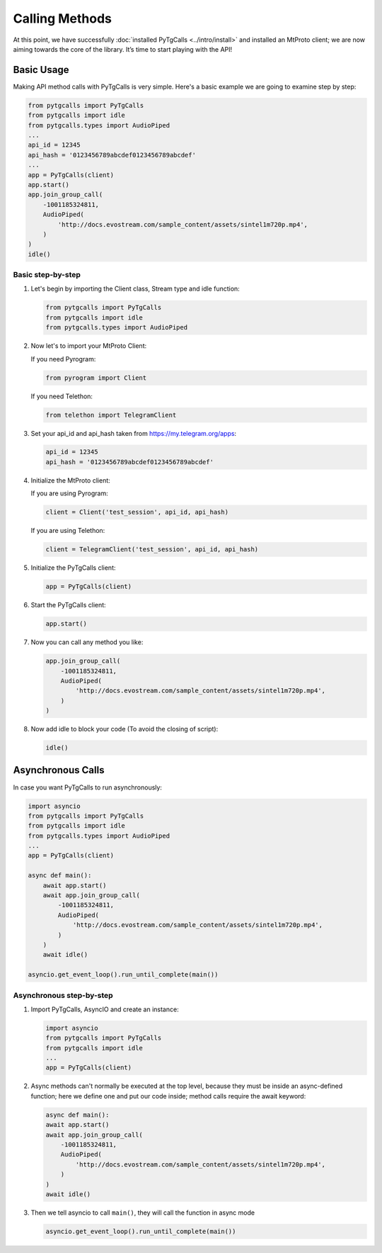 Calling Methods
===============

At this point, we have successfully :doc:`installed PyTgCalls <../intro/install>` and installed an MtProto client; we are now aiming towards the core of the library. It’s time to start playing with the API!

Basic Usage
-----------
Making API method calls with PyTgCalls is very simple. Here's a basic example we are going to examine step by step:

.. code-block:: python

    from pytgcalls import PyTgCalls
    from pytgcalls import idle
    from pytgcalls.types import AudioPiped
    ...
    api_id = 12345
    api_hash = '0123456789abcdef0123456789abcdef'
    ...
    app = PyTgCalls(client)
    app.start()
    app.join_group_call(
        -1001185324811,
        AudioPiped(
            'http://docs.evostream.com/sample_content/assets/sintel1m720p.mp4',
        )
    )
    idle()

Basic step-by-step
^^^^^^^^^^^^^^^^^^
#.  Let's begin by importing the Client class, Stream type and idle function:

    .. code-block:: python

        from pytgcalls import PyTgCalls
        from pytgcalls import idle
        from pytgcalls.types import AudioPiped

#.  Now let's to import your MtProto Client:

    If you need Pyrogram:

    .. code-block:: python

        from pyrogram import Client

    If you need Telethon:

    .. code-block:: python

        from telethon import TelegramClient

#.  Set your api_id and api_hash taken from https://my.telegram.org/apps:

    .. code-block:: python

        api_id = 12345
        api_hash = '0123456789abcdef0123456789abcdef'

#.  Initialize the MtProto client:

    If you are using Pyrogram:

    .. code-block:: python

        client = Client('test_session', api_id, api_hash)

    If you are using Telethon:

    .. code-block:: python

        client = TelegramClient('test_session', api_id, api_hash)

#.  Initialize the PyTgCalls client:

    .. code-block:: python

        app = PyTgCalls(client)

#.  Start the PyTgCalls client:

    .. code-block:: python

        app.start()

#.  Now you can call any method you like:

    .. code-block:: python

        app.join_group_call(
            -1001185324811,
            AudioPiped(
                'http://docs.evostream.com/sample_content/assets/sintel1m720p.mp4',
            )
        )

#.  Now add idle to block your code (To avoid the closing of script):

    .. code-block:: python

        idle()

Asynchronous Calls
------------------
In case you want PyTgCalls to run asynchronously:

.. code-block:: python

    import asyncio
    from pytgcalls import PyTgCalls
    from pytgcalls import idle
    from pytgcalls.types import AudioPiped
    ...
    app = PyTgCalls(client)

    async def main():
        await app.start()
        await app.join_group_call(
            -1001185324811,
            AudioPiped(
                'http://docs.evostream.com/sample_content/assets/sintel1m720p.mp4',
            )
        )
        await idle()

    asyncio.get_event_loop().run_until_complete(main())

Asynchronous step-by-step
^^^^^^^^^^^^^^^^^^^^^^^^^

#.  Import PyTgCalls, AsyncIO and create an instance:

    .. code-block:: python

        import asyncio
        from pytgcalls import PyTgCalls
        from pytgcalls import idle
        ...
        app = PyTgCalls(client)

#.  Async methods can't normally be executed at the top level, because they must be inside an async-defined function;
    here we define one and put our code inside; method calls require the await keyword:

    .. code-block:: python

        async def main():
        await app.start()
        await app.join_group_call(
            -1001185324811,
            AudioPiped(
                'http://docs.evostream.com/sample_content/assets/sintel1m720p.mp4',
            )
        )
        await idle()

#.  Then we tell asyncio to call ``main()``, they will call the function in async mode

    .. code-block:: python

        asyncio.get_event_loop().run_until_complete(main())
